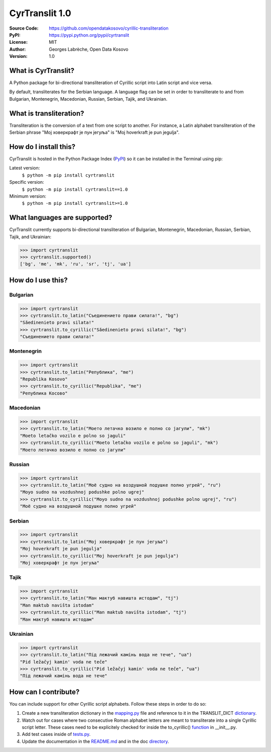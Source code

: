 .. CyrTranslit documentation master file, created by
   sphinx-quickstart on Sat Feb 18 05:20:15 2017.
   You can adapt this file completely to your liking, but it should at least
   contain the root `toctree` directive.

CyrTranslit 1.0
===============
:Source Code: https://github.com/opendatakosovo/cyrillic-transliteration
:PyPI: https://pypi.python.org/pypi/cyrtranslit
:License: MIT
:Author: Georges Labrèche, Open Data Kosovo
:Version: 1.0

====================
What is CyrTranslit?
====================
A Python package for bi-directional transliteration of Cyrillic script into Latin script and vice versa.

By default, transliterates for the Serbian language. A language flag can be set in order to transliterate to and from Bulgarian, Montenegrin, Macedonian, Russian, Serbian, Tajik, and Ukrainian.

========================
What is transliteration?
========================

Transliteration is the conversion of a text from one script to another. For instance, a Latin alphabet transliteration of the Serbian phrase "Мој ховеркрафт је пун јегуља" is "Moj hoverkraft je pun jegulja".

======================
How do I install this?
======================
CyrTranslit is hosted in the Python Package Index (PyPI_) so it can be installed in the Terminal using pip:

Latest version:
    ``$ python -m pip install cyrtranslit``

Specific version: 
    ``$ python -m pip install cyrtranslit==1.0``

Minimum version:
    ``$ python -m pip install cyrtranslit>=1.0``


=============================
What languages are supported?
=============================
CyrTranslit currently supports bi-directional transliteration of Bulgarian, Montenegrin, Macedonian, Russian, Serbian, Tajik, and Ukrainian:

>>> import cyrtranslit
>>> cyrtranslit.supported()
['bg', 'me', 'mk', 'ru', 'sr', 'tj', 'ua']

==================
How do I use this?
==================
*********
Bulgarian
*********
>>> import cyrtranslit
>>> cyrtranslit.to_latin("Съединението прави силата!", "bg")
"Săedinenieto pravi silata!"
>>> cyrtranslit.to_cyrillic("Săedinenieto pravi silata!", "bg")
"Съединението прави силата!"

***********
Montenegrin
***********
>>> import cyrtranslit
>>> cyrtranslit.to_latin("Република", "me")
"Republika Kosovo"
>>> cyrtranslit.to_cyrillic("Republika", "me")
"Република Косово"

**********
Macedonian
**********
>>> import cyrtranslit
>>> cyrtranslit.to_latin("Моето летачко возило е полно со јагули", "mk")
"Moeto letačko vozilo e polno so jaguli"
>>> cyrtranslit.to_cyrillic("Moeto letačko vozilo e polno so jaguli", "mk")
"Моето летачко возило е полно со јагули"

*******
Russian
*******
>>> import cyrtranslit
>>> cyrtranslit.to_latin("Моё судно на воздушной подушке полно угрей", "ru")
"Moyo sudno na vozdushnoj podushke polno ugrej"
>>> cyrtranslit.to_cyrillic("Moyo sudno na vozdushnoj podushke polno ugrej", "ru")
"Моё судно на воздушной подушке полно угрей"

*******
Serbian
*******
>>> import cyrtranslit
>>> cyrtranslit.to_latin("Мој ховеркрафт је пун јегуља")
"Moj hoverkraft je pun jegulja"
>>> cyrtranslit.to_cyrillic("Moj hoverkraft je pun jegulja")
"Мој ховеркрафт је пун јегуља"

*****
Tajik
*****
>>> import cyrtranslit
>>> cyrtranslit.to_latin("Ман мактуб навишта истодам", "tj")
"Man maktub navišta istodam"
>>> cyrtranslit.to_cyrillic("Man maktub navišta istodam", "tj")
"Ман мактуб навишта истодам"

*********
Ukrainian
*********
>>> import cyrtranslit
>>> cyrtranslit.to_latin("Під лежачий камінь вода не тече", "ua")
"Pid ležačyj kamin' voda ne teče"
>>> cyrtranslit.to_cyrillic("Pid ležačyj kamin' voda ne teče", "ua")
"Під лежачий камінь вода не тече"

=====================
How can I contribute?
=====================

You can include support for other Cyrillic script alphabets. Follow these steps in order to do so:

1. Create a new transliteration dictionary in the mapping.py_ file and reference to it in the TRANSLIT\_DICT dictionary_.
2. Watch out for cases where two consecutive Roman alphabet letters are meant to transliterate into a single Cyrillic script letter. These cases need to be explicitely checked for inside the to\_cyrillic() function_ in \_\_init\_\_.py.
3. Add test cases inside of tests.py_.
4. Update the documentation in the README.md_ and in the doc directory_. 


.. _PyPI: https://pypi.python.org/pypi/cyrtranslit
.. _mapping.py: https://github.com/opendatakosovo/cyrillic-transliteration/blob/master/cyrtranslit/mapping.py
.. _dictionary: https://github.com/opendatakosovo/cyrillic-transliteration/blob/4eabac0526f7cfb0fa39d6b9481ee3b5189dafe2/cyrtranslit/mapping.py#L261-L290
.. _function: https://github.com/opendatakosovo/cyrillic-transliteration/blob/4eabac0526f7cfb0fa39d6b9481ee3b5189dafe2/cyrtranslit/__init__.py#L62-L156
.. _tests.py: https://github.com/opendatakosovo/cyrillic-transliteration/blob/master/tests.py
.. _README.md: https://github.com/opendatakosovo/cyrillic-transliteration/blob/master/README.md
.. _directory: https://github.com/opendatakosovo/cyrillic-transliteration/blob/master/doc
